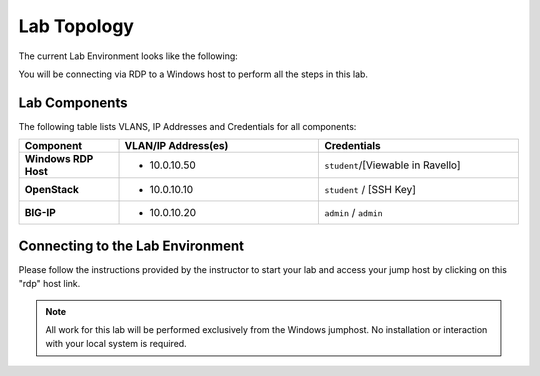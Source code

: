 Lab Topology
============

The current Lab Environment looks like the following:

|image0|

You will be connecting via RDP to a Windows host to perform all the
steps in this lab.

Lab Components
--------------

The following table lists VLANS, IP Addresses and Credentials for all
components:

.. list-table::
    :widths: 20 40 40
    :header-rows: 1
    :stub-columns: 1

    * - **Component**
      - **VLAN/IP Address(es)**
      - **Credentials**
    * - Windows RDP Host
      - - 10.0.10.50
      - ``student``/[Viewable in Ravello]
    * - OpenStack
      - - 10.0.10.10
      - ``student`` / [SSH Key]
    * - BIG-IP
      - - 10.0.10.20
      - ``admin`` / ``admin``

Connecting to the Lab Environment
---------------------------------


   
Please follow the instructions provided by the instructor to start your
lab and access your jump host by clicking on this "rdp" host link.

.. image:: /_static/class1/rdp-link-student.png
   :scale: 50%

.. NOTE:: All work for this lab will be performed exclusively from the Windows
   jumphost. No installation or interaction with your local system is
   required.

.. |image0| image:: /_static/class1/image2.png
   :scale: 50%

